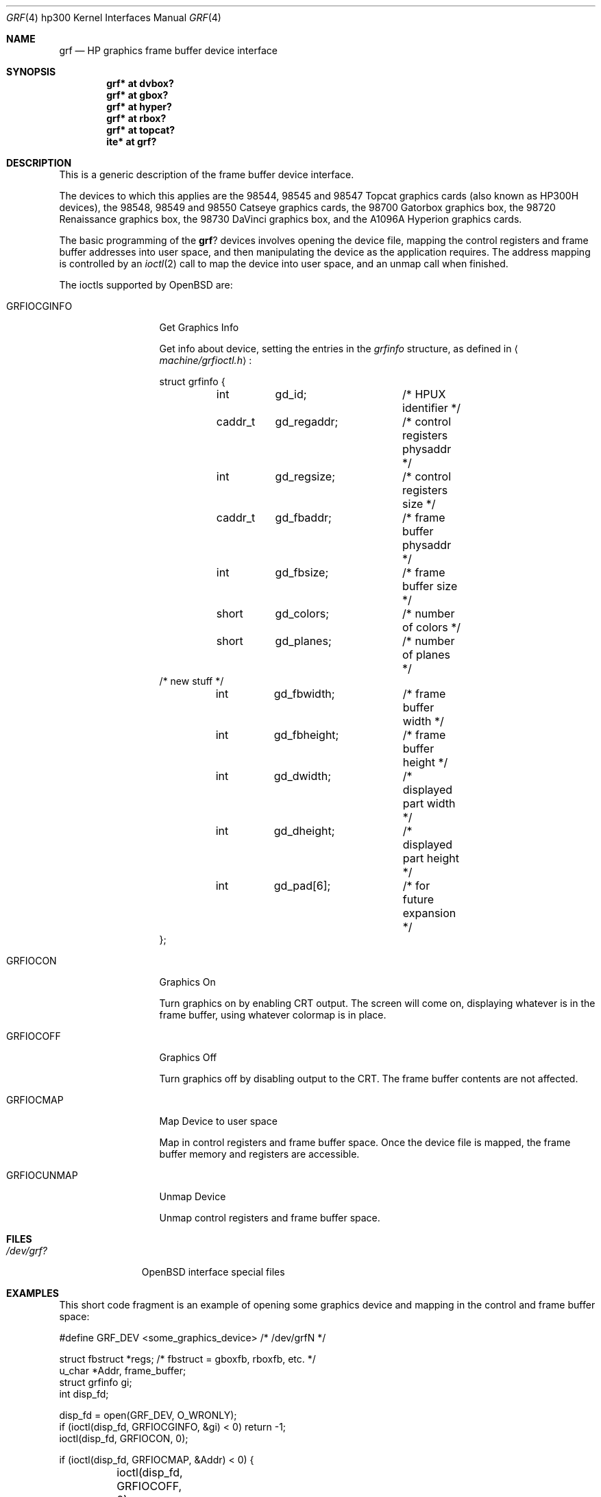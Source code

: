 .\"	$OpenBSD: grf.4,v 1.7 2002/10/01 07:12:30 miod Exp $
.\"
.\" Copyright (c) 1990, 1991, 1993
.\"	The Regents of the University of California.  All rights reserved.
.\"
.\" This code is derived from software contributed to Berkeley by
.\" the Systems Programming Group of the University of Utah Computer
.\" Science Department.
.\"
.\" Redistribution and use in source and binary forms, with or without
.\" modification, are permitted provided that the following conditions
.\" are met:
.\" 1. Redistributions of source code must retain the above copyright
.\"    notice, this list of conditions and the following disclaimer.
.\" 2. Redistributions in binary form must reproduce the above copyright
.\"    notice, this list of conditions and the following disclaimer in the
.\"    documentation and/or other materials provided with the distribution.
.\" 3. All advertising materials mentioning features or use of this software
.\"    must display the following acknowledgement:
.\"	This product includes software developed by the University of
.\"	California, Berkeley and its contributors.
.\" 4. Neither the name of the University nor the names of its contributors
.\"    may be used to endorse or promote products derived from this software
.\"    without specific prior written permission.
.\"
.\" THIS SOFTWARE IS PROVIDED BY THE REGENTS AND CONTRIBUTORS ``AS IS'' AND
.\" ANY EXPRESS OR IMPLIED WARRANTIES, INCLUDING, BUT NOT LIMITED TO, THE
.\" IMPLIED WARRANTIES OF MERCHANTABILITY AND FITNESS FOR A PARTICULAR PURPOSE
.\" ARE DISCLAIMED.  IN NO EVENT SHALL THE REGENTS OR CONTRIBUTORS BE LIABLE
.\" FOR ANY DIRECT, INDIRECT, INCIDENTAL, SPECIAL, EXEMPLARY, OR CONSEQUENTIAL
.\" DAMAGES (INCLUDING, BUT NOT LIMITED TO, PROCUREMENT OF SUBSTITUTE GOODS
.\" OR SERVICES; LOSS OF USE, DATA, OR PROFITS; OR BUSINESS INTERRUPTION)
.\" HOWEVER CAUSED AND ON ANY THEORY OF LIABILITY, WHETHER IN CONTRACT, STRICT
.\" LIABILITY, OR TORT (INCLUDING NEGLIGENCE OR OTHERWISE) ARISING IN ANY WAY
.\" OUT OF THE USE OF THIS SOFTWARE, EVEN IF ADVISED OF THE POSSIBILITY OF
.\" SUCH DAMAGE.
.\"
.\"     from: @(#)grf.4	8.1 (Berkeley) 6/9/93
.\"
.Dd June 9, 1993
.Dt GRF 4 hp300
.Os
.Sh NAME
.Nm grf
.Nd
.Tn HP
graphics frame buffer device interface
.Sh SYNOPSIS
.Cd "grf* at dvbox?"
.Cd "grf* at gbox?"
.Cd "grf* at hyper?"
.Cd "grf* at rbox?"
.Cd "grf* at topcat?"
.Cd ""
.Cd "ite* at grf?"
.Sh DESCRIPTION
This is a generic description of the frame buffer device interface.
.Pp
The devices to which this applies are the 98544, 98545 and 98547
Topcat graphics cards (also known as
.Tn HP300H
devices),
the 98548, 98549 and 98550
Catseye graphics cards,
the 98700
Gatorbox graphics box,
the 98720
Renaissance graphics box,
the 98730
DaVinci graphics box,
and the A1096A
Hyperion graphics cards.
.Pp
The basic programming of the
.Nm grf Ns ?
devices involves opening the device
file, mapping the control registers and frame buffer addresses into user
space, and then manipulating the device as the application requires.
The address mapping is controlled by an
.Xr ioctl 2
call to map the device into user space, and an unmap call when finished.
.Pp
The ioctls supported by
.Ox
are:
.Bl -tag -width GRFIOCGINFO
.It Dv GRFIOCGINFO
Get Graphics Info
.Pp
Get info about device, setting the entries in the
.Em grfinfo
structure, as defined in
.Aq Pa machine/grfioctl.h :
.Bd -literal
struct	grfinfo {
	int	gd_id;		/* HPUX identifier */
	caddr_t	gd_regaddr;	/* control registers physaddr */
	int	gd_regsize;	/* control registers size */
	caddr_t	gd_fbaddr;	/* frame buffer physaddr */
	int	gd_fbsize;	/* frame buffer size */
	short	gd_colors;	/* number of colors */
	short	gd_planes;	/* number of planes */
/* new stuff */
	int	gd_fbwidth;	/* frame buffer width */
	int	gd_fbheight;	/* frame buffer height */
	int	gd_dwidth;	/* displayed part width */
	int	gd_dheight;	/* displayed part height */
	int	gd_pad[6];	/* for future expansion */
};
.Ed
.It Dv GRFIOCON
Graphics On
.Pp
Turn graphics on by enabling
.Tn CRT
output.  
The screen will come on, displaying whatever is in the frame buffer, using 
whatever colormap is in place.
.It Dv GRFIOCOFF
Graphics Off
.Pp
Turn graphics off by disabling output to the
.Tn CRT .
The frame buffer contents
are not affected.
.It Dv GRFIOCMAP
Map Device to user space
.Pp
Map in control registers and frame buffer space.
Once the device file is mapped, the frame buffer memory and registers
are accessible.
.It Dv GRFIOCUNMAP
Unmap Device
.Pp
Unmap control registers and frame buffer space.
.El
.Sh FILES
.Bl -tag -width /dev/XXXX -compact
.It Pa /dev/grf?
.Ox
interface special files
.El
.Sh EXAMPLES
This short code fragment is an example of opening some graphics device and
mapping in the control and frame buffer space:
.Bd -literal
#define GRF_DEV <some_graphics_device>  /* /dev/grfN */

struct fbstruct *regs;  /*  fbstruct = gboxfb, rboxfb, etc. */
u_char *Addr, frame_buffer;
struct grfinfo gi;
int disp_fd;

disp_fd = open(GRF_DEV, O_WRONLY);
if (ioctl(disp_fd, GRFIOCGINFO, &gi) < 0) return -1;
ioctl(disp_fd, GRFIOCON, 0);

if (ioctl(disp_fd, GRFIOCMAP, &Addr) < 0) {
	ioctl(disp_fd, GRFIOCOFF, 0);
	return -1;
}
regs = (fbstruct *)Addr;               /* Control Registers   */
frame_buffer = (u_char *)Addr + gi.gd_regsize; /* Frame buffer mem */
.Ed
.Sh DIAGNOSTICS
None under
.Ox .
.Pp
.Tn HP-UX
The
.Tn CE.utilities/Crtadjust
programs, running in
.Tn HP-UX
compatibility mode,
can be used for each specific device.
.Sh SEE ALSO
.Xr ioctl 2 ,
.Xr cons 4 ,
.Xr dvbox 4 ,
.Xr gbox 4 ,
.Xr hil 4 ,
.Xr hyper 4 ,
.Xr intro 4 ,
.Xr ite 4 ,
.Xr rbox 4 ,
.Xr topcat 4
